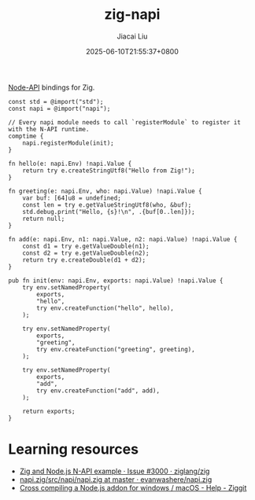 #+TITLE: zig-napi
#+DATE: 2025-06-10T21:55:37+0800
#+LASTMOD: 2025-06-13T21:33:50+0800
#+AUTHOR: Jiacai Liu

[[https://github.com/jiacai2050/zig-napi/actions/workflows/CI.yml][https://github.com/jiacai2050/zig-napi/actions/workflows/CI.yml/badge.svg]]
[[https://img.shields.io/badge/zig%20version-0.14.1-blue.svg]]

[[https://nodejs.org/api/n-api.html][Node-API]] bindings for Zig.

#+begin_src bash :results verbatim :exports results :wrap src zig
cat examples/hello.zig
#+end_src

#+RESULTS:
#+begin_src zig
const std = @import("std");
const napi = @import("napi");

// Every napi module needs to call `registerModule` to register it with the N-API runtime.
comptime {
    napi.registerModule(init);
}

fn hello(e: napi.Env) !napi.Value {
    return try e.createStringUtf8("Hello from Zig!");
}

fn greeting(e: napi.Env, who: napi.Value) !napi.Value {
    var buf: [64]u8 = undefined;
    const len = try e.getValueStringUtf8(who, &buf);
    std.debug.print("Hello, {s}!\n", .{buf[0..len]});
    return null;
}

fn add(e: napi.Env, n1: napi.Value, n2: napi.Value) !napi.Value {
    const d1 = try e.getValueDouble(n1);
    const d2 = try e.getValueDouble(n2);
    return try e.createDouble(d1 + d2);
}

pub fn init(env: napi.Env, exports: napi.Value) !napi.Value {
    try env.setNamedProperty(
        exports,
        "hello",
        try env.createFunction("hello", hello),
    );

    try env.setNamedProperty(
        exports,
        "greeting",
        try env.createFunction("greeting", greeting),
    );

    try env.setNamedProperty(
        exports,
        "add",
        try env.createFunction("add", add),
    );

    return exports;
}
#+end_src

* Learning resources
- [[https://github.com/ziglang/zig/issues/3000][Zig and Node.js N-API example · Issue #3000 · ziglang/zig]]
- [[https://github.com/evanwashere/napi.zig/blob/master/src/napi/napi.zig][napi.zig/src/napi/napi.zig at master · evanwashere/napi.zig]]
- [[https://ziggit.dev/t/cross-compiling-a-node-js-addon-for-windows-macos/1935][Cross compiling a Node.js addon for windows / macOS - Help - Ziggit]]
